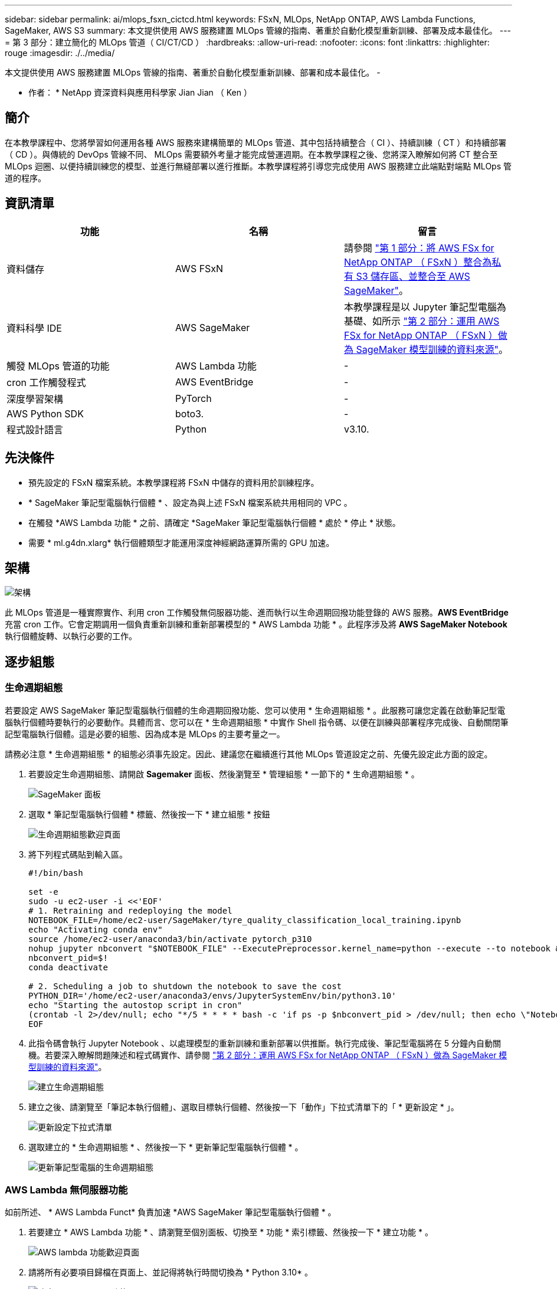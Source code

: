 ---
sidebar: sidebar 
permalink: ai/mlops_fsxn_cictcd.html 
keywords: FSxN, MLOps, NetApp ONTAP, AWS Lambda Functions, SageMaker, AWS S3 
summary: 本文提供使用 AWS 服務建置 MLOps 管線的指南、著重於自動化模型重新訓練、部署及成本最佳化。 
---
= 第 3 部分：建立簡化的 MLOps 管道（ CI/CT/CD ）
:hardbreaks:
:allow-uri-read: 
:nofooter: 
:icons: font
:linkattrs: 
:highlighter: rouge
:imagesdir: ./../media/


[role="lead"]
本文提供使用 AWS 服務建置 MLOps 管線的指南、著重於自動化模型重新訓練、部署和成本最佳化。
-

* 作者： *
NetApp 資深資料與應用科學家 Jian Jian （ Ken ）



== 簡介

在本教學課程中、您將學習如何運用各種 AWS 服務來建構簡單的 MLOps 管道、其中包括持續整合（ CI ）、持續訓練（ CT ）和持續部署（ CD ）。與傳統的 DevOps 管線不同、 MLOps 需要額外考量才能完成營運週期。在本教學課程之後、您將深入瞭解如何將 CT 整合至 MLOps 迴圈、以便持續訓練您的模型、並進行無縫部署以進行推斷。本教學課程將引導您完成使用 AWS 服務建立此端點對端點 MLOps 管道的程序。



== 資訊清單

|===
| 功能 | 名稱 | 留言 


| 資料儲存 | AWS FSxN | 請參閱 link:./mlops_fsxn_s3_integration.html["第 1 部分：將 AWS FSx for NetApp ONTAP （ FSxN ）整合為私有 S3 儲存區、並整合至 AWS SageMaker"]。 


| 資料科學 IDE | AWS SageMaker | 本教學課程是以 Jupyter 筆記型電腦為基礎、如所示 link:./mlops_fsxn_sagemaker_integration_training.html["第 2 部分：運用 AWS FSx for NetApp ONTAP （ FSxN ）做為 SageMaker 模型訓練的資料來源"]。 


| 觸發 MLOps 管道的功能 | AWS Lambda 功能 | - 


| cron 工作觸發程式 | AWS EventBridge | - 


| 深度學習架構 | PyTorch | - 


| AWS Python SDK | boto3. | - 


| 程式設計語言 | Python | v3.10. 
|===


== 先決條件

* 預先設定的 FSxN 檔案系統。本教學課程將 FSxN 中儲存的資料用於訓練程序。
* * SageMaker 筆記型電腦執行個體 * 、設定為與上述 FSxN 檔案系統共用相同的 VPC 。
* 在觸發 *AWS Lambda 功能 * 之前、請確定 *SageMaker 筆記型電腦執行個體 * 處於 * 停止 * 狀態。
* 需要 * ml.g4dn.xlarg* 執行個體類型才能運用深度神經網路運算所需的 GPU 加速。




== 架構

image:mlops_fsxn_cictcd_0.png["架構"]

此 MLOps 管道是一種實際實作、利用 cron 工作觸發無伺服器功能、進而執行以生命週期回撥功能登錄的 AWS 服務。*AWS EventBridge* 充當 cron 工作。它會定期調用一個負責重新訓練和重新部署模型的 * AWS Lambda 功能 * 。此程序涉及將 *AWS SageMaker Notebook* 執行個體旋轉、以執行必要的工作。



== 逐步組態



=== 生命週期組態

若要設定 AWS SageMaker 筆記型電腦執行個體的生命週期回撥功能、您可以使用 * 生命週期組態 * 。此服務可讓您定義在啟動筆記型電腦執行個體時要執行的必要動作。具體而言、您可以在 * 生命週期組態 * 中實作 Shell 指令碼、以便在訓練與部署程序完成後、自動關閉筆記型電腦執行個體。這是必要的組態、因為成本是 MLOps 的主要考量之一。

請務必注意 * 生命週期組態 * 的組態必須事先設定。因此、建議您在繼續進行其他 MLOps 管道設定之前、先優先設定此方面的設定。

. 若要設定生命週期組態、請開啟 *Sagemaker* 面板、然後瀏覽至 * 管理組態 * 一節下的 * 生命週期組態 * 。
+
image:mlops_fsxn_cictcd_1.png["SageMaker 面板"]

. 選取 * 筆記型電腦執行個體 * 標籤、然後按一下 * 建立組態 * 按鈕
+
image:mlops_fsxn_cictcd_2.png["生命週期組態歡迎頁面"]

. 將下列程式碼貼到輸入區。
+
[source, bash]
----
#!/bin/bash

set -e
sudo -u ec2-user -i <<'EOF'
# 1. Retraining and redeploying the model
NOTEBOOK_FILE=/home/ec2-user/SageMaker/tyre_quality_classification_local_training.ipynb
echo "Activating conda env"
source /home/ec2-user/anaconda3/bin/activate pytorch_p310
nohup jupyter nbconvert "$NOTEBOOK_FILE" --ExecutePreprocessor.kernel_name=python --execute --to notebook &
nbconvert_pid=$!
conda deactivate

# 2. Scheduling a job to shutdown the notebook to save the cost
PYTHON_DIR='/home/ec2-user/anaconda3/envs/JupyterSystemEnv/bin/python3.10'
echo "Starting the autostop script in cron"
(crontab -l 2>/dev/null; echo "*/5 * * * * bash -c 'if ps -p $nbconvert_pid > /dev/null; then echo \"Notebook is still running.\" >> /var/log/jupyter.log; else echo \"Notebook execution completed.\" >> /var/log/jupyter.log; $PYTHON_DIR -c \"import boto3;boto3.client(\'sagemaker\').stop_notebook_instance(NotebookInstanceName=get_notebook_name())\" >> /var/log/jupyter.log; fi'") | crontab -
EOF
----
. 此指令碼會執行 Jupyter Notebook 、以處理模型的重新訓練和重新部署以供推斷。執行完成後、筆記型電腦將在 5 分鐘內自動關機。若要深入瞭解問題陳述和程式碼實作、請參閱 link:./mlops_fsxn_sagemaker_integration_training.html["第 2 部分：運用 AWS FSx for NetApp ONTAP （ FSxN ）做為 SageMaker 模型訓練的資料來源"]。
+
image:mlops_fsxn_cictcd_3.png["建立生命週期組態"]

. 建立之後、請瀏覽至「筆記本執行個體」、選取目標執行個體、然後按一下「動作」下拉式清單下的「 * 更新設定 * 」。
+
image:mlops_fsxn_cictcd_4.png["更新設定下拉式清單"]

. 選取建立的 * 生命週期組態 * 、然後按一下 * 更新筆記型電腦執行個體 * 。
+
image:mlops_fsxn_cictcd_5.png["更新筆記型電腦的生命週期組態"]





=== AWS Lambda 無伺服器功能

如前所述、 * AWS Lambda Funct* 負責加速 *AWS SageMaker 筆記型電腦執行個體 * 。

. 若要建立 * AWS Lambda 功能 * 、請瀏覽至個別面板、切換至 * 功能 * 索引標籤、然後按一下 * 建立功能 * 。
+
image:mlops_fsxn_cictcd_6.png["AWS lambda 功能歡迎頁面"]

. 請將所有必要項目歸檔在頁面上、並記得將執行時間切換為 * Python 3.10* 。
+
image:mlops_fsxn_cictcd_7.png["建立 AWS Lambda 功能"]

. 請驗證指定的角色是否具有所需的權限 *amzonSageMakerFullAccess* 、然後按一下 * 建立功能 * 按鈕。
+
image:mlops_fsxn_cictcd_8.png["選取執行角色"]

. 選取建立的 Lambda 函數。在「程式碼」索引標籤中、複製下列程式碼並貼到文字區域。此程式碼會啟動名為 * fsxn-ONTAP* 的筆記型電腦執行個體。
+
[source, python]
----
import boto3
import logging

def lambda_handler(event, context):
    client = boto3.client('sagemaker')
    logging.info('Invoking SageMaker')
    client.start_notebook_instance(NotebookInstanceName='fsxn-ontap')
    return {
        'statusCode': 200,
        'body': f'Starting notebook instance: {notebook_instance_name}'
    }
----
. 按一下 * 部署 * 按鈕以套用此程式碼變更。
+
image:mlops_fsxn_cictcd_9.png["部署"]

. 若要指定如何觸發 AWS Lambda 功能、請按一下「新增觸發按鈕」。
+
image:mlops_fsxn_cictcd_10.png["新增 AWS 功能觸發程式"]

. 從下拉式功能表中選取 EventBridge 、然後按一下標有「建立新規則」的選項按鈕。在排程運算式欄位中、輸入 `rate(1 day)`、然後按一下「新增」按鈕、以建立這個新的 cron 工作規則、並將其套用至 AWS Lambda 功能。
+
image:mlops_fsxn_cictcd_11.png["完成觸發程序"]



完成雙步驟組態後、 *AWS Lambda 功能 * 每天會啟動 *SageMaker Notebook* 、使用 *FSxN* 儲存庫中的資料執行模型重新訓練、將更新的模型重新部署至正式作業環境、並自動關閉 *SageMaker 筆記型電腦執行個體 * 以最佳化成本。如此可確保模型保持在最新狀態。

本課程將為您介紹如何開發 MLOps 管道。
